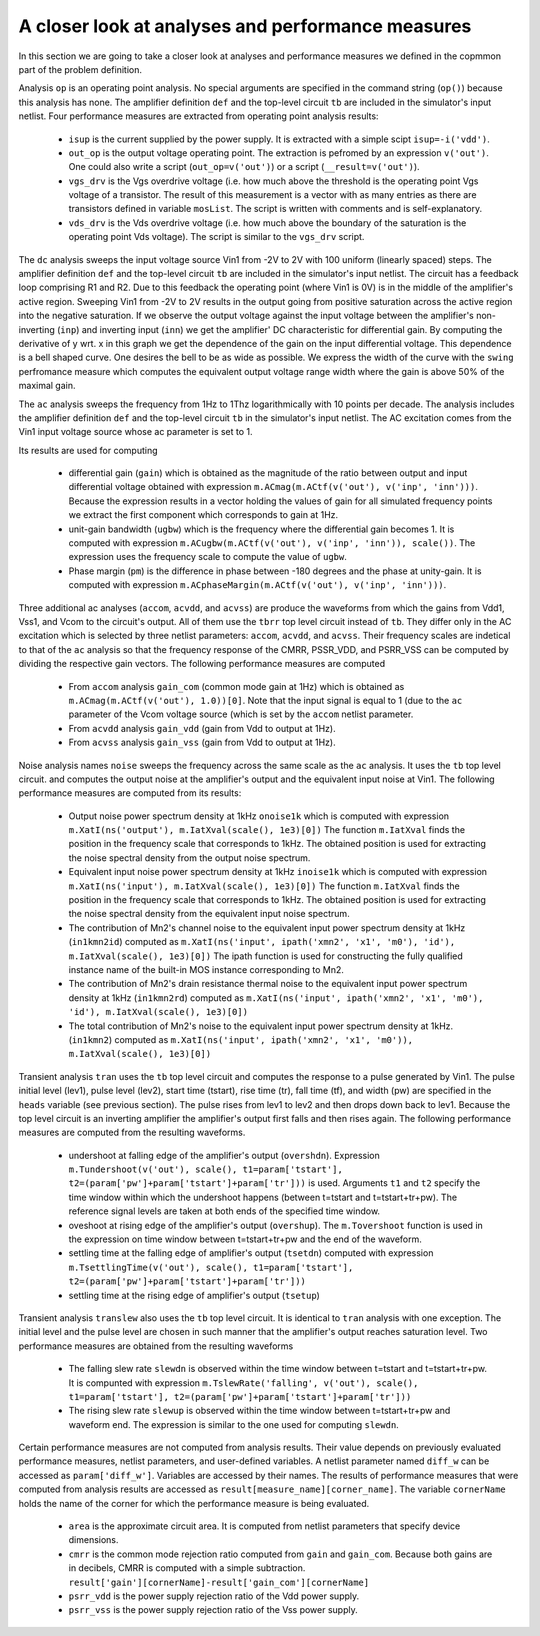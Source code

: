 .. _design-miller-anmeas:

A closer look at analyses and performance measures
==================================================

In this section we are going to take a closer look at analyses and performance 
measures we defined in the copmmon part of the problem definition. 

Analysis ``op`` is an operating point analysis. No special arguments are 
specified in the command string (``op()``) because this analysis has none. 
The amplifier definition ``def`` and the top-level circuit ``tb`` are 
included in the simulator's input netlist. Four performance measures are 
extracted from operating point analysis results: 
	
  * ``isup`` is the current supplied by the power supply. It is extracted 
    with a simple scipt ``isup=-i('vdd')``. 
  * ``out_op`` is the output voltage operating point. The extraction 
    is pefromed by an expression ``v('out')``. One could also write a 
    script (``out_op=v('out')``) or a script (``__result=v('out')``). 
  * ``vgs_drv`` is the Vgs overdrive voltage (i.e. how much above the 
    threshold is the operating point Vgs voltage of a transistor. The 
    result of this measurement is a vector with as many entries as there 
    are transistors defined in variable ``mosList``. The script is written 
    with comments and is self-explanatory. 
  * ``vds_drv`` is the Vds overdrive voltage (i.e. how much above the 
    boundary of the saturation is the operating point Vds voltage). The 
    script is similar to the ``vgs_drv`` script. 

The ``dc`` analysis sweeps the input voltage source Vin1 from -2V to 2V 
with 100 uniform (linearly spaced) steps. The amplifier definition ``def`` 
and the top-level circuit ``tb`` are included in the simulator's input 
netlist. The circuit has a feedback loop comprising R1 and R2. Due to this 
feedback the operating point (where Vin1 is 0V) is in the middle of the 
amplifier's active region. Sweeping Vin1 from -2V to 2V results in the 
output going from positive saturation across the active region into the 
negative saturation. If we observe the output voltage against the input
voltage between the amplifier's non-inverting (``inp``) and inverting input 
(``inn``) we get the amplifier' DC characteristic for differential gain. 
By computing the derivative of y wrt. x in this graph we get the dependence 
of the gain on the input differential voltage. This dependence is a 
bell shaped curve. One desires the bell to be as wide as possible. We express 
the width of the curve with the ``swing`` perfromance measure which 
computes the equivalent output voltage range width where the gain is above 
50% of the maximal gain. 

The ``ac`` analysis sweeps the frequency from 1Hz to 1Thz logarithmically 
with 10 points per decade. The analysis includes the amplifier definition ``def`` 
and the top-level circuit ``tb`` in the simulator's input netlist. 
The AC excitation comes from the Vin1 input voltage source whose ac parameter 
is set to 1. 

Its results are used for computing 

  * differential gain (``gain``) which is obtained as the magnitude of 
    the ratio between output and input differential voltage obtained with 
    expression ``m.ACmag(m.ACtf(v('out'), v('inp', 'inn')))``. Because the 
    expression results in a vector holding the values of gain for all 
    simulated frequency points we extract the first component which 
    corresponds to gain at 1Hz. 
  * unit-gain bandwidth (``ugbw``) which is the frequency where the 
    differential gain becomes 1. It is computed with expression 
    ``m.ACugbw(m.ACtf(v('out'), v('inp', 'inn')), scale())``. The 
    expression uses the frequency scale to compute the value of ``ugbw``. 
  * Phase margin (``pm``) is the difference in phase between -180 degrees 
    and the phase at unity-gain. It is computed with expression 
    ``m.ACphaseMargin(m.ACtf(v('out'), v('inp', 'inn')))``. 

Three additional ac analyses (``accom``, ``acvdd``, and ``acvss``) are 
produce the waveforms from which the gains from Vdd1, Vss1, and Vcom to 
the circuit's output. All of them use the ``tbrr`` top level circuit 
instead of ``tb``. They differ only in the AC excitation which is selected 
by three netlist parameters: ``accom``, ``acvdd``, and ``acvss``. Their 
frequency scales are indetical to that of the ``ac`` analysis so that 
the frequency response of the CMRR, PSSR_VDD, and PSRR_VSS can be computed 
by dividing the respective gain vectors. The following performance measures 
are computed

  * From ``accom`` analysis ``gain_com`` (common mode gain at 1Hz) which is 
    obtained as ``m.ACmag(m.ACtf(v('out'), 1.0))[0]``. Note that the input 
    signal is equal to 1 (due to the ``ac`` parameter of the Vcom voltage 
    source (which is set by the ``accom`` netlist parameter. 
  * From ``acvdd`` analysis ``gain_vdd`` (gain from Vdd to output at 1Hz). 
  * From ``acvss`` analysis ``gain_vss`` (gain from Vdd to output at 1Hz). 

Noise analysis names ``noise`` sweeps the frequency across the same scale 
as the ``ac`` analysis. It uses the ``tb`` top level circuit. and computes 
the output noise at the amplifier's output and the equivalent input noise 
at Vin1. The following performance measures are computed from its results:
	
  * Output noise power spectrum density at 1kHz ``onoise1k`` which is 
    computed with expression 
    ``m.XatI(ns('output'), m.IatXval(scale(), 1e3)[0])``
    The function ``m.IatXval`` finds the position in the frequency scale 
    that corresponds to 1kHz. The obtained position is used for extracting 
    the noise spectral density from the output noise spectrum. 
  * Equivalent input noise power spectrum density at 1kHz ``inoise1k`` which 
    is computed with expression 
    ``m.XatI(ns('input'), m.IatXval(scale(), 1e3)[0])``
    The function ``m.IatXval`` finds the position in the frequency scale 
    that corresponds to 1kHz. The obtained position is used for extracting 
    the noise spectral density from the equivalent input noise spectrum. 
  * The contribution of Mn2's channel noise to the equivalent input power 
    spectrum density at 1kHz (``in1kmn2id``) computed as 
    ``m.XatI(ns('input', ipath('xmn2', 'x1', 'm0'), 'id'), m.IatXval(scale(), 1e3)[0])``
    The ipath function is used for constructing the fully qualified instance 
    name of the built-in MOS instance corresponding to Mn2.
  * The contribution of Mn2's drain resistance thermal noise to the 
    equivalent input power spectrum density at 1kHz (``in1kmn2rd``) computed as 
    ``m.XatI(ns('input', ipath('xmn2', 'x1', 'm0'), 'id'), m.IatXval(scale(), 1e3)[0])``
  * The total contribution of Mn2's noise to the equivalent input power 
    spectrum density at 1kHz. (``in1kmn2``) computed as 
    ``m.XatI(ns('input', ipath('xmn2', 'x1', 'm0')), m.IatXval(scale(), 1e3)[0])``

Transient analysis ``tran`` uses the ``tb`` top level circuit and computes 
the response to a pulse generated by Vin1. The pulse initial level (lev1), 
pulse level (lev2), start time (tstart), rise time (tr), fall time (tf), and 
width (pw) are specified in the ``heads`` variable (see previous section). 
The pulse rises from lev1 to lev2 and then drops down back to lev1. Because 
the top level circuit is an inverting amplifier the amplifier's output first 
falls and then rises again. The following performance measures are computed 
from the resulting waveforms. 

  * undershoot at falling edge of the amplifier's output (``overshdn``). 
    Expression
    ``m.Tundershoot(v('out'), scale(), t1=param['tstart'], t2=(param['pw']+param['tstart']+param['tr']))`` 
    is used. Arguments ``t1`` and ``t2`` specify the time window within which 
    the undershoot happens (between t=tstart and t=tstart+tr+pw). The reference 
    signal levels are taken at both ends of the specified time window. 
  * oveshoot at rising edge of the amplifier's output (``overshup``). 
    The ``m.Tovershoot`` function is used in the expression on time window 
    between t=tstart+tr+pw and the end of the waveform. 
  * settling time at the falling edge of amplifier's output (``tsetdn``) 
    computed with expression
    ``m.TsettlingTime(v('out'), scale(), t1=param['tstart'], t2=(param['pw']+param['tstart']+param['tr']))``
  * settling time at the rising edge of amplifier's output (``tsetup``) 
  
Transient analysis ``translew`` also uses the ``tb`` top level circuit. It 
is identical to ``tran`` analysis with one exception. The initial level and 
the pulse level are chosen in such manner that the amplifier's output reaches 
saturation level. Two performance measures are obtained from the resulting 
waveforms

  * The falling slew rate ``slewdn`` is observed within the time window between 
    t=tstart and t=tstart+tr+pw. It is compunted with expression 
    ``m.TslewRate('falling', v('out'), scale(), t1=param['tstart'], t2=(param['pw']+param['tstart']+param['tr']))``
  * The rising slew rate ``slewup`` is observed within the time window between 
    t=tstart+tr+pw and waveform end. The expression is similar to the one used 
    for computing ``slewdn``. 

Certain performance measures are not computed from analysis results. Their 
value depends on previously evaluated performance measures, netlist parameters, 
and user-defined variables. A netlist parameter named ``diff_w`` can be accessed 
as ``param['diff_w']``. Variables are accessed by their names. The results of 
performance measures that were computed from analysis results are accessed 
as ``result[measure_name][corner_name]``. The variable ``cornerName`` holds the 
name of the corner for which the performance measure is being evaluated. 

  * ``area`` is the approximate circuit area. It is computed from netlist 
    parameters that specify device dimensions.
  * ``cmrr`` is the common mode rejection ratio computed from ``gain`` and 
    ``gain_com``. Because both gains are in decibels, CMRR is computed with 
    a simple subtraction.
    ``result['gain'][cornerName]-result['gain_com'][cornerName]``
  * ``psrr_vdd`` is the power supply rejection ratio of the Vdd power supply. 
  * ``psrr_vss`` is the power supply rejection ratio of the Vss power supply. 
